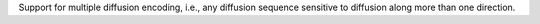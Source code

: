 Support for multiple diffusion encoding, i.e., any diffusion sequence sensitive to diffusion along more than one direction.